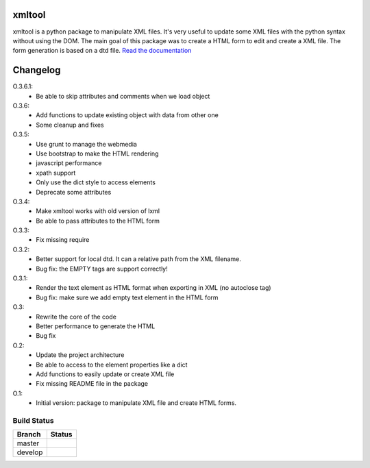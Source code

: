 xmltool
=========

xmltool is a python package to manipulate XML files. It's very useful to update some XML files with the python syntax without using the DOM.
The main goal of this package was to create a HTML form to edit and create a XML file. The form generation is based on a dtd file.
`Read the documentation <http://xmltool.lereskp.fr>`_


Changelog
=========

O.3.6.1:
    * Be able to skip attributes and comments when we load object

O.3.6:
    * Add functions to update existing object with data from other one
    * Some cleanup and fixes

O.3.5:
    * Use grunt to manage the webmedia
    * Use bootstrap to make the HTML rendering
    * javascript performance
    * xpath support
    * Only use the dict style to access elements
    * Deprecate some attributes

O.3.4:
    * Make xmltool works with old version of lxml
    * Be able to pass attributes to the HTML form

O.3.3:
    * Fix missing require

O.3.2:
    * Better support for local dtd. It can a relative path from the XML filename.
    * Bug fix: the EMPTY tags are support correctly!

O.3.1:
    * Render the text element as HTML format when exporting in XML (no autoclose tag)
    * Bug fix: make sure we add empty text element in the HTML form

O.3:
    * Rewrite the core of the code
    * Better performance to generate the HTML
    * Bug fix

O.2:
    * Update the project architecture
    * Be able to access to the element properties like a dict
    * Add functions to easily update or create XML file
    * Fix missing README file in the package

O.1:
    * Initial version: package to manipulate XML file and create HTML forms.



Build Status
------------

.. |master| image:: https://secure.travis-ci.org/LeResKP/xmltool.png?branch=master
   :alt: Build Status - master branch
   :target: https://travis-ci.org/#!/LeResKP/xmltool

.. |develop| image:: https://secure.travis-ci.org/LeResKP/xmltool.png?branch=develop
   :alt: Build Status - develop branch
   :target: https://travis-ci.org/#!/LeResKP/xmltool

+----------+-----------+
| Branch   | Status    |
+==========+===========+
| master   | |master|  |
+----------+-----------+
| develop  | |develop| |
+----------+-----------+

